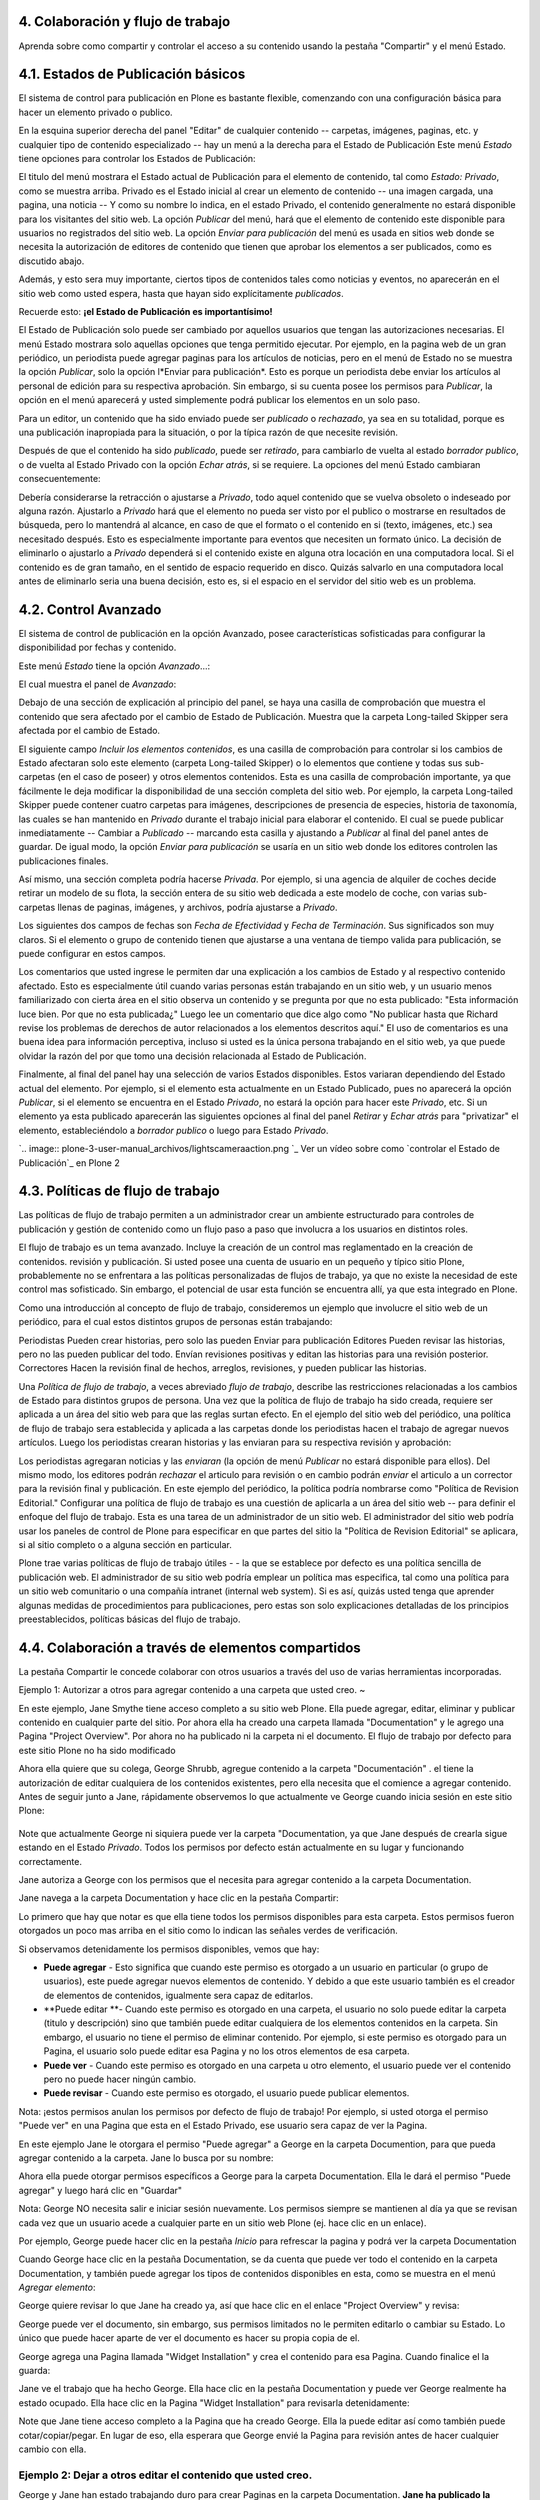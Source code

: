 4. Colaboración y flujo de trabajo
==================================

Aprenda sobre como compartir y controlar el acceso a su contenido usando la
pestaña "Compartir" y el menú Estado.


4.1. Estados de Publicación básicos
===================================

El sistema de control para publicación en Plone es bastante flexible,
comenzando con una configuración básica para hacer un elemento privado o
publico.

En la esquina superior derecha del panel "Editar" de cualquier contenido --
carpetas, imágenes, paginas, etc. y cualquier tipo de contenido especializado
-- hay un menú a la derecha para el Estado de Publicación Este menú *Estado*
tiene opciones para controlar los Estados de Publicación:

.. image:: plone-3-user-manual_archivos/statemenu1.png


El titulo del menú mostrara el Estado actual de Publicación para el elemento
de contenido, tal como *Estado: Privado*, como se muestra arriba. Privado es
el Estado inicial al crear un elemento de contenido -- una imagen cargada,
una pagina, una noticia -- Y como su nombre lo indica, en el estado Privado,
el contenido generalmente no estará disponible para los visitantes del sitio
web.  La opción *Publicar* del menú, hará que el elemento de contenido este
disponible para usuarios no registrados del sitio web. La opción *Enviar para
publicación* del menú es usada en sitios web donde se necesita la
autorización de editores de contenido que tienen que aprobar los elementos a
ser publicados, como es discutido abajo.

Además, y esto sera muy importante, ciertos tipos de contenidos tales como
noticias y eventos, no aparecerán en el sitio web como usted espera, hasta
que hayan sido explícitamente *publicados*.

Recuerde esto: **¡el Estado de Publicación es importantísimo!**

El Estado de Publicación solo puede ser cambiado por aquellos usuarios que
tengan las autorizaciones necesarias. El menú Estado mostrara solo aquellas
opciones que tenga permitido ejecutar. Por ejemplo, en la pagina web de un
gran periódico, un periodista puede agregar paginas para los artículos de
noticias, pero en el menú de Estado no se muestra la opción *Publicar*, solo
la opción l*Enviar para publicación*. Esto es porque un periodista debe
enviar los artículos al personal de edición para su respectiva aprobación.
Sin embargo, si su cuenta posee los permisos para *Publicar*, la opción en el
menú aparecerá y usted simplemente podrá publicar los elementos en un solo
paso.

Para un editor, un contenido que ha sido enviado puede ser *publicado* o
*rechazado*, ya sea en su totalidad, porque es una publicación inapropiada
para la situación, o por la típica razón de que necesite revisión.

Después de que el contenido ha sido *publicado*, puede ser *retirado*, para
cambiarlo de vuelta al estado *borrador publico*, o de vuelta al Estado
Privado con la opción *Echar atrás*, si se requiere. La opciones del menú
Estado cambiaran consecuentemente:

.. image:: plone-3-user-manual_archivos/statemenu2.png


Debería considerarse la retracción o ajustarse a *Privado*, todo aquel
contenido que se vuelva obsoleto o indeseado por alguna razón.  Ajustarlo a
*Privado* hará que el elemento no pueda ser visto por el publico o mostrarse
en resultados de búsqueda, pero lo mantendrá al alcance, en caso de que el
formato o el contenido en si (texto, imágenes, etc.) sea necesitado después.
Esto es especialmente importante para eventos que necesiten un formato único.
La decisión de eliminarlo o ajustarlo a *Privado* dependerá si el contenido
existe en alguna otra locación en una computadora local. Si el contenido es
de gran tamaño, en el sentido de espacio requerido en disco. Quizás salvarlo
en una computadora local antes de eliminarlo seria una buena decisión, esto
es, si el espacio en el servidor del sitio web es un problema.


4.2. Control Avanzado
=====================

El sistema de control de publicación en la opción Avanzado, posee
características sofisticadas para configurar la disponibilidad por fechas y
contenido.

Este menú *Estado* tiene la opción *Avanzado*...:

.. image:: plone-3-user-manual_archivos/copy_of_statemenu1.png


El cual muestra el panel de *Avanzado*:

.. image:: plone-3-user-manual_archivos/stateadvanced.png


Debajo de una sección de explicación al principio del panel, se haya una
casilla de comprobación que muestra el contenido que sera afectado por el
cambio de Estado de Publicación. Muestra que la carpeta Long-tailed Skipper
sera afectada por el cambio de Estado.

El siguiente campo *Incluir los elementos contenidos*, es una casilla de
comprobación para controlar si los cambios de Estado afectaran solo este
elemento (carpeta Long-tailed Skipper) o lo elementos que contiene y todas
sus sub-carpetas (en el caso de poseer) y otros elementos contenidos. Esta es
una casilla de comprobación importante, ya que fácilmente le deja modificar
la disponibilidad de una sección completa del sitio web. Por ejemplo, la
carpeta Long-tailed Skipper puede contener cuatro carpetas para imágenes,
descripciones de presencia de especies, historia de taxonomía, las cuales se
han mantenido en *Privado* durante el trabajo inicial para elaborar el
contenido. El cual se puede publicar inmediatamente -- Cambiar a *Publicado*
-- marcando esta casilla y ajustando a *Publicar* al final del panel antes de
guardar. De igual modo, la opción *Enviar para publicación* se usaría en un
sitio web donde los editores controlen las publicaciones finales.

Así mismo, una sección completa podría hacerse *Privada*. Por ejemplo, si una
agencia de alquiler de coches decide retirar un modelo de su flota, la
sección entera de su sitio web dedicada a este modelo de coche, con varias
sub-carpetas llenas de paginas, imágenes, y archivos, podría ajustarse a
*Privado*.

Los siguientes dos campos de fechas son *Fecha de Efectividad* y *Fecha de
Terminación*. Sus significados son muy claros. Si el elemento o grupo de
contenido tienen que ajustarse a una ventana de tiempo valida para
publicación, se puede configurar en estos campos.

Los comentarios que usted ingrese le permiten dar una explicación a los
cambios de Estado y al respectivo contenido afectado. Esto es especialmente
útil cuando varias personas están trabajando en un sitio web, y un usuario
menos familiarizado con cierta área en el sitio observa un contenido y se
pregunta por que no esta publicado: "Esta información luce bien. Por que no
esta publicada¿" Luego lee un comentario que dice algo como "No publicar
hasta que Richard revise los problemas de derechos de autor relacionados a
los elementos descritos aquí."  El uso de comentarios es una buena idea para
información perceptiva, incluso si usted es la única persona trabajando en el
sitio web, ya que puede olvidar la razón del por que tomo una decisión
relacionada al Estado de Publicación.

Finalmente, al final del panel hay una selección de varios Estados
disponibles. Estos variaran dependiendo del Estado actual del elemento. Por
ejemplo, si el elemento esta actualmente en un Estado Publicado, pues no
aparecerá la opción *Publicar*, si el elemento se encuentra en el Estado
*Privado*, no estará la opción para hacer este *Privado*, etc.  Si un
elemento ya esta publicado aparecerán las siguientes opciones al final del
panel *Retirar* y *Echar atrás* para "privatizar" el elemento,
estableciéndolo a *borrador publico* o luego para Estado *Privado*.

`.. image:: plone-3-user-manual_archivos/lightscameraaction.png
`_ Ver un vídeo sobre como `controlar el Estado de Publicación`_ en Plone 2


4.3. Políticas de flujo de trabajo
==================================

Las políticas de flujo de trabajo permiten a un administrador crear un
ambiente estructurado para controles de publicación y gestión de contenido
como un flujo paso a paso que involucra a los usuarios en distintos roles.

El flujo de trabajo es un tema avanzado. Incluye la creación de un control
mas reglamentado en la creación de contenidos. revisión y publicación. Si
usted posee una cuenta de usuario en un pequeño y típico sitio Plone,
probablemente no se enfrentara a las políticas personalizadas de flujos de
trabajo, ya que no existe la necesidad de este control mas sofisticado. Sin
embargo, el potencial de usar esta función se encuentra allí, ya que esta
integrado en Plone.


Como una introducción al concepto de flujo de trabajo, consideremos un
ejemplo que involucre el sitio web de un periódico, para el cual estos
distintos grupos de personas están trabajando:

Periodistas Pueden crear historias, pero solo las pueden Enviar para
publicación Editores Pueden revisar las historias, pero no las pueden publicar
del todo. Envían revisiones positivas y editan las historias para una
revisión posterior. Correctores Hacen la revisión final de hechos, arreglos,
revisiones, y pueden publicar las historias.

Una *Política de flujo de trabajo*, a veces abreviado *flujo de trabajo*,
describe las restricciones relacionadas a los cambios de Estado para
distintos grupos de persona. Una vez que la política de flujo de trabajo ha
sido creada, requiere ser aplicada a un área del sitio web para que las
reglas surtan efecto. En el ejemplo del sitio web del periódico, una política
de flujo de trabajo sera establecida y aplicada a las carpetas donde los
periodistas hacen el trabajo de agregar nuevos artículos. Luego los
periodistas crearan historias y las enviaran para su respectiva revisión y
aprobación:

.. image:: plone-3-user-manual_archivos/workflowsteps.png


Los periodistas agregaran noticias y las *enviaran* (la opción de menú
*Publicar* no estará disponible para ellos). Del mismo modo, los editores
podrán *rechazar* el articulo para revisión o en cambio podrán *enviar* el
articulo a un corrector para la revisión final y publicación. En este ejemplo
del periódico, la política podría nombrarse como "Política de Revision
Editorial." Configurar una política de flujo de trabajo es una cuestión de
aplicarla a un área del sitio web -- para definir el enfoque del flujo de
trabajo. Esta es una tarea de un administrador de un sitio web. El
administrador del sitio web podría usar los paneles de control de Plone para
especificar en que partes del sitio la "Política de Revision Editorial" se
aplicara, si al sitio completo o a alguna sección en particular.

Plone trae varias políticas de flujo de trabajo útiles - - la que se
establece por defecto es una política sencilla de publicación web. El
administrador de su sitio web podría emplear un política mas especifica, tal
como una política para un sitio web comunitario o una compañía intranet
(internal web system). Si es así, quizás usted tenga que aprender algunas
medidas de procedimientos para publicaciones, pero estas son solo
explicaciones detalladas de los principios preestablecidos, políticas básicas
del flujo de trabajo.




4.4. Colaboración a través de elementos compartidos
===================================================

La pestaña Compartir le concede colaborar con otros usuarios a través del uso
de varias herramientas incorporadas.


Ejemplo 1: Autorizar a otros para agregar contenido a una carpeta que usted
creo.
~

En este ejemplo, Jane Smythe tiene acceso completo a su sitio web Plone. Ella
puede agregar, editar, eliminar y publicar contenido en cualquier parte del
sitio. Por ahora ella ha creado una carpeta llamada "Documentation" y le
agrego una Pagina "Project Overview". Por ahora no ha publicado ni la carpeta
ni el documento. El flujo de trabajo por defecto para este sitio Plone no ha
sido modificado

Ahora ella quiere que su colega, George Shrubb, agregue contenido a la
carpeta "Documentación" . el tiene la autorización de editar cualquiera de
los contenidos existentes, pero ella necesita que el comience a agregar
contenido. Antes de seguir junto a Jane, rápidamente observemos lo que
actualmente ve George cuando inicia sesión en este sitio Plone:

 .. image:: plone-3-user-manual_archivos/02b.png


Note que actualmente George ni siquiera puede ver la carpeta "Documentation,
ya que Jane después de crearla sigue estando en el Estado *Privado*. Todos
los permisos por defecto están actualmente en su lugar y funcionando
correctamente.

Jane autoriza a George con los permisos que el necesita para agregar
contenido a la carpeta Documentation.

Jane navega a la carpeta Documentation y hace clic en la pestaña Compartir:

.. image:: plone-3-user-manual_archivos/03_002.png


Lo primero que hay que notar es que ella tiene todos los permisos disponibles
para esta carpeta. Estos permisos fueron otorgados un poco mas arriba en el
sitio como lo indican las señales verdes de verificación.

Si observamos detenidamente los permisos disponibles, vemos que hay:

-   **Puede agregar** - Esto significa que cuando este permiso es
    otorgado a un usuario en particular (o grupo de usuarios), este puede
    agregar nuevos elementos de contenido. Y debido a que este usuario
    también es el creador de elementos de contenidos, igualmente sera capaz
    de editarlos.
-   **Puede editar **- Cuando este permiso es otorgado en una carpeta, el
    usuario no solo puede editar la carpeta (titulo y descripción) sino que
    también puede editar cualquiera de los elementos contenidos en la
    carpeta. Sin embargo, el usuario no tiene el permiso de eliminar
    contenido. Por ejemplo, si este permiso es otorgado para un Pagina, el
    usuario solo puede editar esa Pagina y no los otros elementos de esa
    carpeta.

-   **Puede ver** - Cuando este permiso es otorgado en una carpeta u otro
    elemento, el usuario puede ver el contenido pero no puede hacer ningún
    cambio.

-   **Puede revisar** -  Cuando este permiso es otorgado, el usuario
    puede publicar elementos.


Nota: ¡estos permisos anulan los permisos por defecto de flujo de trabajo!
Por ejemplo, si usted otorga el permiso "Puede ver" en una Pagina que esta en
el Estado Privado, ese usuario sera capaz de ver la Pagina.

En este ejemplo Jane le otorgara el permiso "Puede agregar" a George en la
carpeta Documention, para que pueda agregar contenido a la carpeta. Jane lo
busca por su nombre:

.. image:: plone-3-user-manual_archivos/04.png


Ahora ella puede otorgar permisos específicos a George para la carpeta
Documentation. Ella le dará el permiso "Puede agregar" y luego hará clic en
"Guardar"

.. image:: plone-3-user-manual_archivos/05_002.png


 ¡Eso es todo! Ahora veamos como ve George el sitio.

Nota: George NO necesita salir e iniciar sesión nuevamente. Los permisos
siempre se mantienen al día ya que se revisan cada vez que un usuario acede a
cualquier parte en un sitio web Plone (ej. hace clic en un enlace).

Por ejemplo, George puede hacer clic en la pestaña *Inicio* para refrescar la
pagina y podrá ver la carpeta Documentation

.. image:: plone-3-user-manual_archivos/06.png


Cuando George hace clic en la pestaña Documentation, se da cuenta que puede
ver todo el contenido en la carpeta Documentation, y también puede agregar
los tipos de contenidos disponibles en esta, como se muestra en el menú
*Agregar elemento*:

.. image:: plone-3-user-manual_archivos/07.png


George quiere revisar lo que Jane ha creado ya, así que hace clic en el
enlace "Project Overview" y revisa:

.. image:: plone-3-user-manual_archivos/07b.png


George puede ver el documento, sin embargo, sus permisos limitados no le
permiten editarlo o cambiar su Estado. Lo único que puede hacer aparte de ver
el documento es hacer su propia copia de el.

George agrega una Pagina llamada "Widget Installation" y crea el contenido
para esa Pagina. Cuando finalice el la guarda:

.. image:: plone-3-user-manual_archivos/08.png


Jane ve el trabajo que ha hecho George. Ella hace clic en la pestaña
Documentation y puede ver George realmente ha estado ocupado. Ella hace clic
en la Pagina "Widget Installation" para revisarla detenidamente:

.. image:: plone-3-user-manual_archivos/09.png


Note que Jane tiene acceso completo a la Pagina que ha creado George. Ella la
puede editar así como también puede cotar/copiar/pegar. En lugar de eso, ella
esperara que George envié la Pagina para revisión antes de hacer cualquier
cambio con ella.


Ejemplo 2: Dejar a otros editar el contenido que usted creo.
~~~~~~~~~~~~~~~~~~~~~~~~~~~~~~~~~~~~~~~~~~~~~~~~~~~~~~~~~~~~

George y Jane han estado trabajando duro para crear Paginas en la carpeta
Documentation. **Jane ha publicado la carpeta Documentation y varias de sus
paginas**

.. image:: plone-3-user-manual_archivos/09b.png


Jane ha decidido cambiar todo el control de las ediciones (mas no publicar)
de la carpeta Documentation y dárselo a George. De tal manera que retorna a
la carpeta Documentation y hace clic en la pestaña *Compartir*:

.. image:: plone-3-user-manual_archivos/10.png
    :alt: sharing10.png


En este punto ella solo necesita hacer clic en la casilla de confirmación
"Puede editar" y George podrá editar todo el contenido de la carpeta --
incluyendo la carpeta Documentation como tal. Cuando George visite la carpeta
y haga clic en "Project Overview" (una Pagina que creo Jane), esto es lo que
el vera:

.. image:: plone-3-user-manual_archivos/11.png
    :alt: sharing11.png


Ahora George puede editar cualquier elemento en la carpeta, sin importar
quien o cuando la haya creado.

Mientras tanto, Molly se ha unido a George como un nuevo miembro del equipo.
George ayuda a Molly iniciar la actualización del documento "Widget
Installation" el va a la pestaña "Widget Installation" y busca el nombre
completo de Molly (no usuario) y le otorga el permiso "Puede editar" para
este documento.

.. image:: plone-3-user-manual_archivos/12.png
    :alt: sharing12.png


Ahora cuando Molly vaya a la carpeta Documentation, ella puede ver los dos
elementos publicados y el elemento privado que ahora puede editar:

.. image:: plone-3-user-manual_archivos/13.png
    :alt: sharing13.png


Y de hecho puede editar el documento "Widget Installation" cuando haga clic
en el:

.. image:: plone-3-user-manual_archivos/13b.png
    :alt: sharing13b.png


Sin embargo note que ella cuando hace clic en cualquiera de los elementos que
no tiene permitido editar, no tiene ningún tipo de acceso adicional. Ella
puede ver estos dos elementos porque están publicados y en el flujo de
trabajo por defecto de Plone (lo que significa que cualquiera los puede ver)

.. image:: plone-3-user-manual_archivos/13c.png
    :alt: sharing13c.png


Una nota final para este ejemplo: si la carpeta Documentation no hubiese
estado en el Estado Publicado, o Molly no hubiese tenido algún otro permiso
(Por ejemplo, "Puede ver" en la carpeta Documentation), Molly hubiese
necesitado la dirección URL completa para poder llegar al documento que tenia
permiso de editar. ¡Los permisos son muy específicos en Plone!

~~

